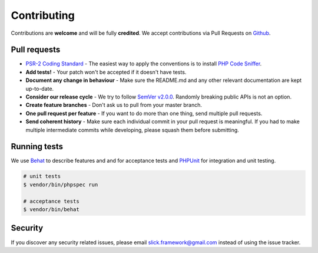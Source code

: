 .. title:: Contributing: Slick Dependency Injection

Contributing
============

Contributions are **welcome** and will be fully **credited**.
We accept contributions via Pull Requests on `Github`_.

Pull requests
-------------
* `PSR-2 Coding Standard`_ - The easiest way to apply the conventions is to install `PHP Code Sniffer`_.
* **Add tests!** - Your patch won't be accepted if it doesn't have tests.
* **Document any change in behaviour** - Make sure the README.md and any other relevant documentation are kept up-to-date.
* **Consider our release cycle** - We try to follow `SemVer v2.0.0`_. Randomly breaking public APIs is not an option.
* **Create feature branches** - Don't ask us to pull from your master branch.
* **One pull request per feature** - If you want to do more than one thing, send multiple pull requests.
* **Send coherent history** - Make sure each individual commit in your pull request is meaningful. If you had to make multiple intermediate commits while developing, please squash them before submitting.

Running tests
-------------
We use `Behat`_ to describe features and and for acceptance tests
and `PHPUnit`_ for integration and unit testing.

.. code-block:: bash

    # unit tests
    $ vendor/bin/phpspec run

    # acceptance tests
    $ vendor/bin/behat

Security
--------

If you discover any security related issues, please email
`slick.framework@gmail.com <mailto:slick.framework@gmail.com>`_ instead of using the issue tracker.

.. _Github: https://github.com/slickframework/di
.. _PSR-2 Coding Standard: https://github.com/php-fig/fig-standards/blob/master/accepted/PSR-2-coding-style-guide.md
.. _PHP Code Sniffer: http://pear.php.net/package/PHP_CodeSniffer
.. _SemVer v2.0.0: http://semver.org
.. _Behat: http://behat.org/en/latest/index.html
.. _PHPUnit: https://phpunit.de/
